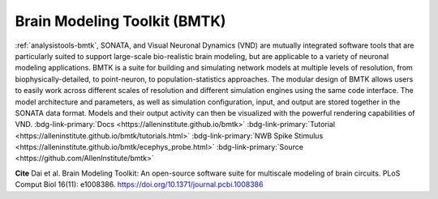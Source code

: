 .. _analysistools-bmtk:

Brain Modeling Toolkit (BMTK)
-----------------------------

.. short_description_start

:ref:`analysistools-bmtk`, SONATA, and Visual Neuronal Dynamics (VND) are mutually integrated software tools that are particularly suited to support large-scale bio-realistic brain modeling, but are applicable to a variety of neuronal modeling applications. BMTK is a suite for building and simulating network models at multiple levels of resolution, from biophysically-detailed, to point-neuron, to population-statistics approaches. The modular design of BMTK allows users to easily work across different scales of resolution and different simulation engines using the same code interface. The model architecture and parameters, as well as simulation configuration, input, and output are stored together in the SONATA data format. Models and their output activity can then be visualized with the powerful rendering capabilities of VND. :bdg-link-primary:`Docs <https://alleninstitute.github.io/bmtk>` :bdg-link-primary:`Tutorial <https://alleninstitute.github.io/bmtk/tutorials.html>` :bdg-link-primary:`NWB Spike Stimulus <https://alleninstitute.github.io/bmtk/ecephys_probe.html>`  :bdg-link-primary:`Source <https://github.com/AllenInstitute/bmtk>`

.. image:: https://img.shields.io/github/stars/AllenInstitute/bmtk?style=social
    :alt: GitHub Repo stars for BTMK
    :target: https://github.com/AllenInstitute/bmtk

.. short_description_end

.. image:: bmtk_levels_of_resolution_sm.png
    :class: align-left
    :width: 400

**Cite** Dai et al. Brain Modeling Toolkit: An open-source software suite for multiscale modeling of brain circuits. PLoS Comput Biol 16(11): e1008386. https://doi.org/10.1371/journal.pcbi.1008386